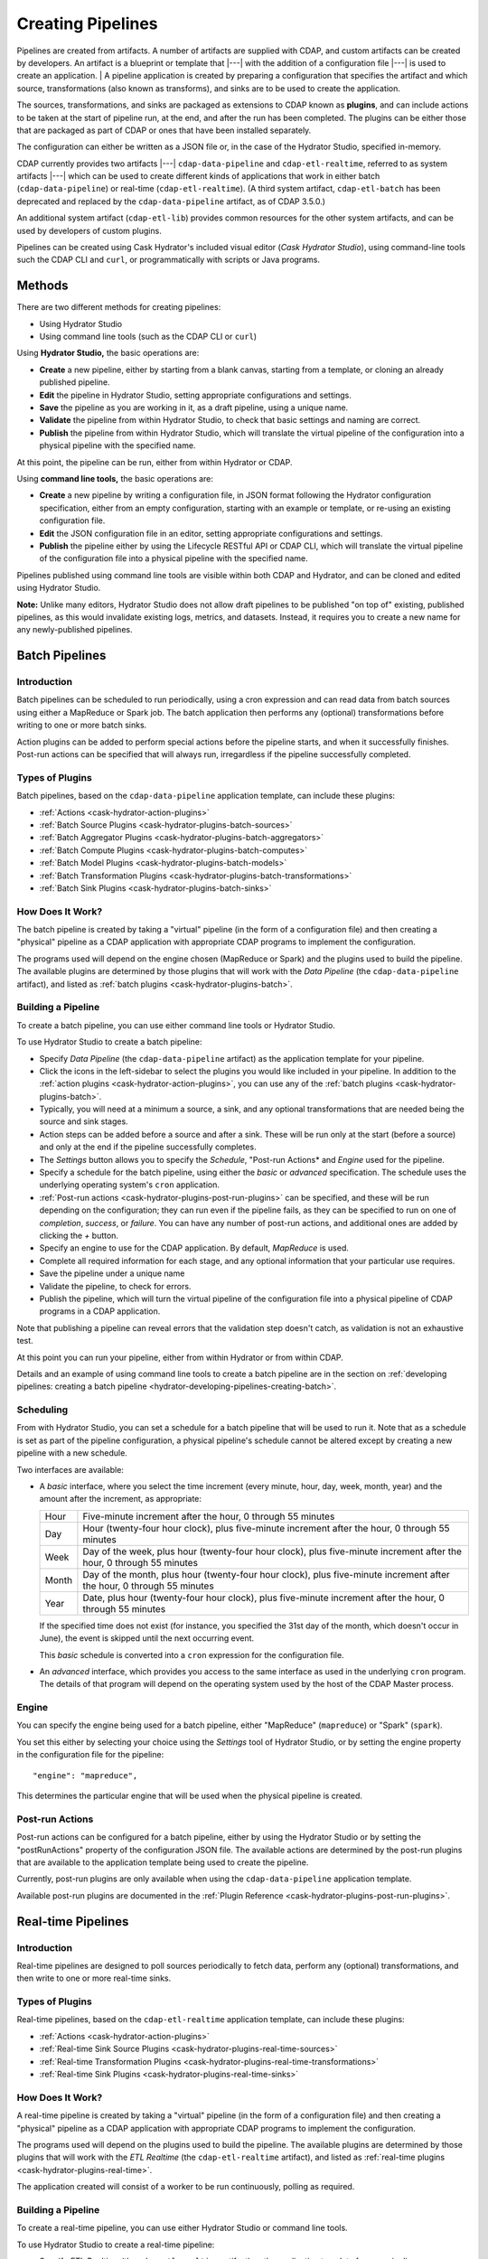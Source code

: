 .. meta::
    :author: Cask Data, Inc.
    :copyright: Copyright © 2016 Cask Data, Inc.

.. _cask-hydrator-creating-pipelines:

==================
Creating Pipelines
==================

Pipelines are created from artifacts. A number of artifacts are supplied with CDAP, and
custom artifacts can be created by developers. An artifact is a blueprint or template that
|---| with the addition of a configuration file |---| is used to create an application.
|
A pipeline application is created by preparing a configuration that specifies the artifact
and which source, transformations (also known as transforms), and sinks are to be used to
create the application.

The sources, transformations, and sinks are packaged as extensions to CDAP known as
**plugins**, and can include actions to be taken at the start of pipeline run, at the end,
and after the run has been completed. The plugins can be either those that are packaged as
part of CDAP or ones that have been installed separately.

The configuration can either be written as a JSON file or, in the case of the Hydrator
Studio, specified in-memory.

CDAP currently provides two artifacts |---| ``cdap-data-pipeline`` and
``cdap-etl-realtime``, referred to as system artifacts |---| which can be used to create
different kinds of applications that work in either batch (``cdap-data-pipeline``) or
real-time (``cdap-etl-realtime``). (A third system artifact, ``cdap-etl-batch`` has been
deprecated and replaced by the ``cdap-data-pipeline`` artifact, as of CDAP 3.5.0.)

An additional system artifact (``cdap-etl-lib``) provides common resources for the other
system artifacts, and can be used by developers of custom plugins.

Pipelines can be created using Cask Hydrator's included visual editor (*Cask Hydrator
Studio*), using command-line tools such the CDAP CLI and ``curl``, or programmatically
with scripts or Java programs.


Methods
=======

There are two different methods for creating pipelines:

- Using Hydrator Studio
- Using command line tools (such as the CDAP CLI or ``curl``)

Using **Hydrator Studio,** the basic operations are:

- **Create** a new pipeline, either by starting from a blank canvas, starting from a
  template, or cloning an already published pipeline.

- **Edit** the pipeline in Hydrator Studio, setting appropriate configurations and
  settings.

- **Save** the pipeline as you are working in it, as a draft pipeline, using a unique name.

- **Validate** the pipeline from within Hydrator Studio, to check that basic settings and
  naming are correct.

- **Publish** the pipeline from within Hydrator Studio, which will translate the virtual
  pipeline of the configuration into a physical pipeline with the specified name.
  
At this point, the pipeline can be run, either from within Hydrator or CDAP.

Using **command line tools,** the basic operations are:

- **Create** a new pipeline by writing a configuration file, in JSON format following the
  Hydrator configuration specification, either from an empty configuration, starting with an
  example or template, or re-using an existing configuration file.

- **Edit** the JSON configuration file in an editor, setting appropriate configurations and
  settings.

- **Publish** the pipeline either by using the Lifecycle RESTful API or CDAP CLI, which
  will translate the virtual pipeline of the configuration file into a physical pipeline
  with the specified name.
  
Pipelines published using command line tools are visible within both CDAP and Hydrator, and
can be cloned and edited using Hydrator Studio.

**Note:** Unlike many editors, Hydrator Studio does not allow draft pipelines to be published
"on top of" existing, published pipelines, as this would invalidate existing logs, metrics,
and datasets. Instead, it requires you to create a new name for any newly-published pipelines.


Batch Pipelines
===============

Introduction
------------
Batch pipelines can be scheduled to run periodically, using a cron expression and can read
data from batch sources using either a MapReduce or Spark job. The batch application then
performs any (optional) transformations before writing to one or more batch sinks.

Action plugins can be added to perform special actions before the pipeline starts, and
when it successfully finishes. Post-run actions can be specified that will always run,
irregardless if the pipeline successfully completed.

Types of Plugins
----------------
Batch pipelines, based on the ``cdap-data-pipeline`` application template, can include these plugins:

- :ref:`Actions <cask-hydrator-action-plugins>`

- :ref:`Batch Source Plugins <cask-hydrator-plugins-batch-sources>`

- :ref:`Batch Aggregator Plugins <cask-hydrator-plugins-batch-aggregators>`

- :ref:`Batch Compute Plugins <cask-hydrator-plugins-batch-computes>`

- :ref:`Batch Model Plugins <cask-hydrator-plugins-batch-models>`

- :ref:`Batch Transformation Plugins <cask-hydrator-plugins-batch-transformations>`

- :ref:`Batch Sink Plugins <cask-hydrator-plugins-batch-sinks>`

How Does It Work?
-----------------
The batch pipeline is created by taking a "virtual" pipeline (in the form of a
configuration file) and then creating a "physical" pipeline as a CDAP application with
appropriate CDAP programs to implement the configuration.

The programs used will depend on the engine chosen (MapReduce or Spark) and the plugins
used to build the pipeline. The available plugins are determined by those plugins that will
work with the *Data Pipeline* (the ``cdap-data-pipeline`` artifact), and listed
as :ref:`batch plugins <cask-hydrator-plugins-batch>`.

Building a Pipeline
-------------------
To create a batch pipeline, you can use either command line tools or Hydrator Studio.

To use Hydrator Studio to create a batch pipeline:

- Specify *Data Pipeline* (the ``cdap-data-pipeline`` artifact) as the application
  template for your pipeline.

- Click the icons in the left-sidebar to select the plugins you would like included in
  your pipeline. In addition to the :ref:`action plugins <cask-hydrator-action-plugins>`,
  you can use any of the :ref:`batch plugins <cask-hydrator-plugins-batch>`.

- Typically, you will need at a minimum a source, a sink, and any optional transformations
  that are needed being the source and sink stages.
  
- Action steps can be added before a source and after a sink. These will be run only at
  the start (before a source) and only at the end if the pipeline successfully completes.

- The *Settings* button allows you to specify the *Schedule*, "Post-run Actions* and *Engine* used
  for the pipeline.

- Specify a schedule for the batch pipeline, using either the *basic* or *advanced* specification.
  The schedule uses the underlying operating system's ``cron`` application.

- :ref:`Post-run actions <cask-hydrator-plugins-post-run-plugins>` can be specified, and
  these will be run depending on the configuration; they can run even if the pipeline fails,
  as they can be specified to run on one of *completion*, *success*, or *failure*. You can
  have any number of post-run actions, and additional ones are added by clicking the *+*
  button.
  
- Specify an engine to use for the CDAP application. By default, *MapReduce* is used.

- Complete all required information for each stage, and any optional information that your
  particular use requires.

- Save the pipeline under a unique name

- Validate the pipeline, to check for errors.

- Publish the pipeline, which will turn the virtual pipeline of the configuration file
  into a physical pipeline of CDAP programs in a CDAP application.
  
Note that publishing a pipeline can reveal errors that the validation step doesn't catch, as
validation is not an exhaustive test.

At this point you can run your pipeline, either from within Hydrator or from within CDAP.

Details and an example of using command line tools to create a batch pipeline are in the
section on :ref:`developing pipelines: creating a batch pipeline
<hydrator-developing-pipelines-creating-batch>`.

Scheduling
----------
From with Hydrator Studio, you can set a schedule for a batch pipeline that will be used to run it. Note that as
a schedule is set as part of the pipeline configuration, a physical pipeline's schedule cannot be altered except by
creating a new pipeline with a new schedule.

Two interfaces are available: 

- A *basic* interface, where you select the time increment (every minute, hour, day, week,
  month, year) and the amount after the increment, as appropriate:

  +-------+-----------------------------------------------------------------------------------------------------------------------+
  | Hour  | Five-minute increment after the hour, 0 through 55 minutes                                                            |
  +-------+-----------------------------------------------------------------------------------------------------------------------+
  | Day   | Hour (twenty-four hour clock), plus five-minute increment after the hour, 0 through 55 minutes                        |
  +-------+-----------------------------------------------------------------------------------------------------------------------+
  | Week  | Day of the week, plus hour (twenty-four hour clock), plus five-minute increment after the hour, 0 through 55 minutes  |
  +-------+-----------------------------------------------------------------------------------------------------------------------+
  | Month | Day of the month, plus hour (twenty-four hour clock), plus five-minute increment after the hour, 0 through 55 minutes |
  +-------+-----------------------------------------------------------------------------------------------------------------------+
  | Year  | Date, plus hour (twenty-four hour clock), plus five-minute increment after the hour, 0 through 55 minutes             |
  +-------+-----------------------------------------------------------------------------------------------------------------------+

  If the specified time does not exist (for instance, you specified the 31st day of the
  month, which doesn't occur in June), the event is skipped until the next occurring event.
  
  This *basic* schedule is converted into a ``cron`` expression for the configuration file.

- An *advanced* interface, which provides you access to the same interface as used in the
  underlying ``cron`` program. The details of that program will depend on the operating
  system used by the host of the CDAP Master process.

Engine
------
You can specify the engine being used for a batch pipeline, either "MapReduce" (``mapreduce``)
or "Spark" (``spark``).

You set this either by selecting your choice using the *Settings* tool of Hydrator Studio,
or by setting the engine property in the configuration file for the pipeline::

    "engine": "mapreduce",

This determines the particular engine that will be used when the physical pipeline is
created.

Post-run Actions
----------------
Post-run actions can be configured for a batch pipeline, either by using the Hydrator Studio or
by setting the "postRunActions" property of the configuration JSON file. The available
actions are determined by the post-run plugins that are available to the application
template being used to create the pipeline.

Currently, post-run plugins are only available when using the ``cdap-data-pipeline``
application template.

Available post-run plugins are documented in the :ref:`Plugin Reference
<cask-hydrator-plugins-post-run-plugins>`.

Real-time Pipelines
===================

Introduction
------------
Real-time pipelines are designed to poll sources periodically to fetch data,
perform any (optional) transformations, and then write to one or more real-time sinks.

Types of Plugins
----------------
Real-time pipelines, based on the ``cdap-etl-realtime`` application template, can include these plugins:

- :ref:`Actions <cask-hydrator-action-plugins>`

- :ref:`Real-time Sink Source Plugins <cask-hydrator-plugins-real-time-sources>`

- :ref:`Real-time Transformation Plugins <cask-hydrator-plugins-real-time-transformations>`

- :ref:`Real-time Sink Plugins <cask-hydrator-plugins-real-time-sinks>`

How Does It Work?
-----------------
A real-time pipeline is created by taking a "virtual" pipeline (in the form of a
configuration file) and then creating a "physical" pipeline as a CDAP application with
appropriate CDAP programs to implement the configuration.

The programs used will depend on the plugins used to build the pipeline. The available
plugins are determined by those plugins that will work with the *ETL Realtime* (the
``cdap-etl-realtime`` artifact), and listed as :ref:`real-time plugins
<cask-hydrator-plugins-real-time>`.

The application created will consist of a worker to be run continuously, polling as required.

Building a Pipeline
-------------------
To create a real-time pipeline, you can use either Hydrator Studio or command line tools.

To use Hydrator Studio to create a real-time pipeline:

- Specify *ETL Realtime* (the ``cdap-etl-realtime`` artifact) as the application
  template for your pipeline.

- Click the icons in the left-sidebar to select the plugins you would like included in
  your pipeline. In addition to the :ref:`action plugins <cask-hydrator-action-plugins>`,
  you can use any of the :ref:`real-time plugins <cask-hydrator-plugins-real-time>`.

- Typically, you will need at a minimum a source, a sink, and any optional transformations
  that are needed being the source and sink stages.
  
- Action steps can be added before a source and after a sink. These will be run only at
  the start (before a source) and only at the end if the pipeline successfully completes.

- The *Settings* button allows you to specify the number of instances used for workers of
  the pipeline. The default is one.

- Complete all required information for each stage, and any optional information that your
  particular use requires.

- Save the pipeline under a unique name

- Validate the pipeline, to check for errors.

- Publish the pipeline, which will turn the virtual pipeline of the configuration file
  into a physical pipeline of CDAP programs in a CDAP application.
  
Note that publishing a pipeline can reveal errors that the validation step doesn't catch, as
validation is not an exhaustive test.

At this point you can run your pipeline, either from within Hydrator or from within CDAP.

Details and an example of using command line tools to create a real-time pipeline are in the
section on :ref:`developing pipelines: creating a real-time pipeline
<hydrator-developing-pipelines-creating-real-time>`.


Common Settings
===============
These settings can be used in both batch and real-time pipelines.

Configuring Resources
---------------------
*[New in 3.5: To Be Completed]*

.. _cask-hydrator-runtime-arguments-macros:

Macro Substitution
------------------
To handle the problem of configuring a pipeline, but not knowing at the time of
configuration the value of a parameter until the actual runtime, you can use macros.

Macros are set using a syntax of ``${macro-name}``, where ``macro-name`` is a key in the
preferences (or in the runtime arguments or the workflow token) for the physical pipeline.

For instance, you might not know the name of a source stream until runtime. You could use,
in the source stream's *Stream Name* configuration::

  ${source-stream-name}
  
and in the runtime arguments set a key-value pair such as::

  source-stream-name: myDemoStream
  
Macros can be referential (refer to other macros), up to ten levels deep. For instance,
you might have an server that refers to a hostname and port, and supply these runtime
arguments, one of which is a definition of a macro that uses other macros::
 
  hostname: my-demo-host.example.com
  port: 9991
  server-address: ${hostname}:${port}
 
In a pipeline configuration, you could use an expression such as::

  server-address: ${server-address}

expecting that it would be replaced with::

  my-demo-host.example.com:9991

The order of precedence (from highest to lowest) for resolving macros is::

  <workflow-token> | <runtime-arguments> | <preferences>
  
This order is used so that the most volatile source (the workflow token) takes precedence.

Information on setting preferences and runtime arguments is in the :ref:`CDAP
Administration Manual, Preferences <preferences>`. These can be set with the HTTP
:ref:`Lifecycle <http-restful-api-lifecycle-start>` and :ref:`Preferences
<http-restful-api-preferences>` RESTful APIs.


Macro Functions
---------------
In addition to macro substitution, you can use pre-defined macro functions. Currently, two functions
are predefined and available:

- ``logicalStartTime``
- ``secure``

.. |SimpleDateFormat| replace:: Java ``SimpleDateFormat``
.. _SimpleDateFormat: http://docs.oracle.com/javase/8/docs/api/java/text/SimpleDateFormat.html

Logical Start Time function
...........................
The logicalStartTime macro function returns the logical start time of a run of the pipeline.

If no parameters are supplied, it returns the start time in milliseconds.
All parameters are optional. The function takes a time format, an offset, and a timezone as
arguments and uses the logical start time of a pipeline to perform the substitution::

  ${logicalStartTime([timeFormat[,offset [,timezone])}
  
where

.. list-table::
   :widths: 20 80
   :header-rows: 1

   * - Parameter
     - Description
   * - ``timeFormat`` *(Optional)*
     - Time format string, in the format of a |SimpleDateFormat|
   * - ``offset`` *(Optional)*
     - Offset from the before the logical start time
   * - ``timezone`` *(Optional)*
     - Timezone to be used for the logical start time

For example, suppose the logical start time of a pipeline run is ``2016-01-01T00:00:00`` and
this macro is provided::

  ${logicalStartTime(yyyy-MM-dd'T'HH-mm-ss,1d-4h+30m)}

The format is ``yyyy-MM-dd'T'HH-mm-ss`` and the offset is ``1d-4h+30m`` before the logical
start time. This means the macro will be replaced with ``2015-12-31T03:30:00``, since the
offset translates to 20.5 hours. The entire macro evaluates to 20.5 hours before midnight
of January 1 2016.



Secure Function
...............
The secure macro function takes in a single key as an argument and looks up the key's
associated string value from the Secure Store. In order to perform the substitution, the
key provided as an argument must already exist in the secure store. This is useful for
performing a substitution with sensitive data.

For example, for a plugin that connects to a MySQL database, you could configure the
*password* property field with:

  ${secure(mysql-password)}

which will pull the *mysql-password* from the :ref:`secure store <>` at runtime.


Validation
==========
From within Hydrator Studio, the validation button will check the pipeline from within
Hydrator Studio, to check that basic settings and naming are correct. Messages of any
errors found will be shown in Studio. Note that this step is not exhaustive, and errors
may still be found when the pipeline is actually published.


Publishing
==========
Publishing a pipeline takes a *virtual* pipeline (such as a draft in Hydrator Studio, or a
configuration JSON file) and creates a *physical* pipeline (a CDAP application) using the
configuration file, plugin artifacts, and application template artifacts.

Publishing can happen either from with Hydrator Studio or by using command line tools, 
such as the ``curl`` command with the Lifecycle RESTful API, or the CDAP CLI tool with its
``create app`` command.

Using either method, published pipelines are visible within both CDAP and Hydrator, and
can be cloned and edited using Hydrator Studio.


Re-using Existing Pipelines
===========================
Existing pipelines can be used to create new pipelines by:

- cloning an already-published pipeline and saving the resulting draft with a new name; or
- exporting a configuration file, editing it, and then importing the revised file.


Cloning
-------
Any existing pipeline that has been published, can be *cloned.* This creates an in-memory
copy of the pipeline with the same name and opens it within Hydrator Studio.

At this point, you can rename the pipeline to a unique name and then save it as draft or
publish it as a new pipeline. As you cannot save over an existing pipeline, all new
pipelines need a unique name; a common practice is to increment the names, from *Demo-1*
to *Demo-2* with each new clone. 


Pipeline Drafts
---------------
From within *Hydrator Studio*, you can save a pipeline you are working on at any time as
a *draft*. The pipeline configuration is saved, and you can resume editing later.

To create a draft, give your pipeline a unique name, and then click the *Save* button:

.. figure:: /_images/hydrator-gs-1-5-buttons.png
  :figwidth: 100%
  :width: 6in
  :align: center
  :class: bordered-image

  **Cask Hydrator Studio:** Button labels, upper-right toolbar

The draft will be created, and will show in your list of pipelines as a draft. 
Clicking on it in the list of pipelines will re-open it in *Hydrator Studio* so that 
you can continue working on it.

Note that if you change the name of draft, it doesn't create a new draft with the new name, but
simply renames the existing draft. Names of drafts must be unique, and names of published pipelines
must be unique, though you can have a draft that is the same name as a published pipeline.

To successfully publish such a draft, you will need to re-name it to a unique name.


Plugin Templates
----------------
From within Hydrator Studio, you can create a **plugin template,** a variation
of a plugin that you can configure with particular settings for re-use. 

To create a plugin-template:

- From within Hydrator Studio, hover your mouse over the plugin you would like to use
  for your template, such as the *Stream* source plugin.

- In the on-hover menu that appears, click the "+ Template" button.

- The window that appears will allow you to specify the version of the plugin to use. Once
  you do, the window will expand to allow you to specify the particular properties of that
  plugin.

- The template will require a name that uniquely identifies it. 

- You can lock individual properties of the configuration so that they are not editable
  when the template is used.

- When the plugin template is successfully saved, it will appear in with the other plugins, with
  an additional "T" icon to indicate that it is a template.

- Templates can be either edited or deleted after they are created, using buttons that
  will appear in their on-hover menu.

Once created, you can use the plugin template just as you would any other plugin, with the
advantage that it can be pre-configured with settings that you re-use or require.

Preconfigured Pipelines
-----------------------
A collection of predefined and preconfigured pipelines are available from within Hydrator
Studio through the controls at the top of the left side-bar. These templates can be used
as the starting point for either your own pipelines or your own pipeline templates.

.. figure:: /_images/hydrator-studio-annotated.png
   :figwidth: 100%
   :width: 6in
   :align: center
   :class: bordered-image

   **Cask Hydrator Studio:** Annotations showing components

First, select which application template you wish to use, either *Data Pipeline* or 
*ETL Real-time*.

Then, click "Template Gallery" to bring up a dialog that shows the available templates.
Click on which ever one you'd like, and it will open, allowing you to begin 
customizing it to your requirements.

.. These names & descriptions were extracted from cdap/cdap-ui/templates/apps/predefined/config.json

These are the available templates:

- **Data Pipeline**

  - **Model Trainer:** Train model using Naive Bayes classifier
  
  - **Event Classifier:** Classify events into spam or non-spam using a Naive Bayes model
  
  - **Log Data Aggregator:** Aggregate log data by grouping IP and HTTP Status

- **ETL Real-time**

  - **Kafka to HBase:** Ingests in real time from Kafka into an HBase table
  
  - **Kafka to Stream:** Ingests in real time from Kafka into a stream
  
  - **Kafka to OLAP Cube:** Generate an OLAP Cube in real time from Kafka
  
  - **Twitter to HBase:** Ingest real-time Twitter Stream into an HBase table
  
  - **Twitter to Stream:** Ingest real-time Twitter Stream into a stream
  
  - **Amazon SQS to HBase:** Real-time updates from Amazon Simple Queue Service into an HBase table
  
- **ETL Batch** (deprecated; use *Data Pipeline* instead)

  - **Stream to HBase:** Periodically ingest from a stream into an HBase table


Importing
---------
From within Hydrator Studio, you can import a pipeline configuration JSON file to create a
new pipeline using the *Import Pipeline* button:

.. figure:: /_images/hydrator-gs-1-5-buttons.png
   :figwidth: 100%
   :width: 6in
   :align: center
   :class: bordered-image

   **Cask Hydrator Studio:** Button labels, upper-right toolbar


As determined by the configuration file, the application template will be set
appropriately, and may change from the current one.

A valid configuration file that meets the Hydrator configuration file specification is
required. It may be created from an existing pipeline by exporting its configuration file.


Exporting
---------
There are two ways you can export a pipeline configuration file:

1. From with Hydrator Studio; and
#. From within a Hydrator pipeline configuration page.

1. From within Hydrator Studio, you can export a pipeline configuration JSON file using
   the *Export...* button:

   .. figure:: /_images/hydrator-gs-1-5-buttons.png
      :figwidth: 100%
      :width: 6in
      :align: center
      :class: bordered-image
 
      **Cask Hydrator Studio:** Button labels, upper-right toolbar
    
   Clicking the "Export..." button will bring up the export dialog:
 
   .. figure:: /_images/hydrator-studio-export.png
      :figwidth: 100%
      :width: 6in
      :align: center
      :class: bordered-image
 
      **Cask Hydrator Studio:** Export dialog, with display of configuration file
    
   There are two similar actions you take. If you copy the text in the dialog and then
   paste it into a text editor, you will have a JSON file that is the configuration of the
   pipeline, but without the Hydrator Studio UI information, such as the icon locations.

   If you use the "Export" button, it will prompt for a file location before saving a
   complete file with all the information required to recreate the pipeline in Hydrator
   Studio, including details such as icon location. Otherwise, the two exports are
   similar. The UI information is added in the ``"__ui__"`` object in the JSON configuration
   file.

#. From within a Hydrator pipeline configuration page, there is an *Export* button:

   .. figure:: /_images/hydrator-pipeline-detail-configuration.png
      :figwidth: 100%
      :width: 6in
      :align: center
      :class: bordered-image
 
      **Cask Hydrator:** Configuration page, pipeline detail, showing *Export* button on right
      
   Similar to exporting from with Hydrator Studio, exporting using the button will
   produce a configuration with UI information, and copying the configuration visible
   in the lower portion of the page will produce a configuration that does not include
   the ``"__ui__"`` object in the JSON.

Files created by exporting can be edited in a text editor and then imported to create new pipelines.
